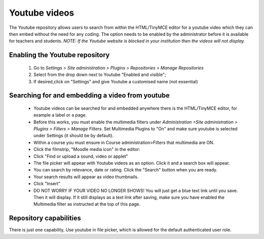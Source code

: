 .. _youtube_videos:

Youtube videos
===============
The Youtube repository allows users to search from within the HTML/TinyMCE editor for a youtube video which they can then embed without the need for any coding. The option needs to be enabled by the administrator before it is available for teachers and students. 
*NOTE: If the Youtube website is blocked in your institution then the videos will not display.*

Enabling the Youtube repository
--------------------------------
    1. Go to *Settings > Site administration > Plugins > Repositories > Manage Repositories*
    2. Select from the drop down next to Youtube "Enabled and visible";
    3. If desired,click on "Settings" and give Youtube a customised name (not essential) 
    
Searching for and embedding a video from youtube
--------------------------------------------------
    * Youtube videos can be searched for and embedded anywhere there is the HTML/TinyMCE editor, for example a label or a page.
    * Before this works, you must enable the multimedia filters under *Administration >Site administration > Plugins > Filters > Manage Filters*. Set Multimedia Plugins to "On" and make sure youtube is selected under Settings (it should be by default).
    * Within a course you must ensure in Course administration>Filters that multimedia are ON.
    * Click the filmstrip, "Moodle media icon" in the editor: 
    * Click "Find or upload a sound, video or applet"
    * The file picker will appear with Youtube videos as an option. Click it and a search box will appear.
    * You can search by relevance, date or rating. Click the "Search" button when you are ready.
    * Your search results will appear as video thumbnails. 
    * Click "Insert"
    * DO NOT WORRY IF YOUR VIDEO NO LONGER SHOWS! You will just get a blue text link until you save. Then it will display. If it still displays as a text link after saving, make sure you have enabled the Multimedia filter as instructed at the top of this page. 
    
Repository capabilities
-------------------------
There is just one capability, Use youtube in file picker, which is allowed for the default authenticated user role. 


